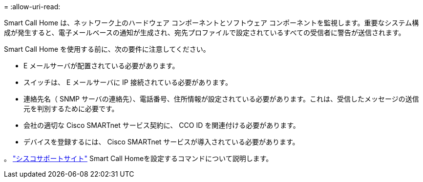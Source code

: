 = 
:allow-uri-read: 


Smart Call Home は、ネットワーク上のハードウェア コンポーネントとソフトウェア コンポーネントを監視します。重要なシステム構成が発生すると、電子メールベースの通知が生成され、宛先プロファイルで設定されているすべての受信者に警告が送信されます。

Smart Call Home を使用する前に、次の要件に注意してください。

* E メールサーバが配置されている必要があります。
* スイッチは、 E メールサーバに IP 接続されている必要があります。
* 連絡先名（ SNMP サーバの連絡先）、電話番号、住所情報が設定されている必要があります。これは、受信したメッセージの送信元を判別するために必要です。
* 会社の適切な Cisco SMARTnet サービス契約に、 CCO ID を関連付ける必要があります。
* デバイスを登録するには、 Cisco SMARTnet サービスが導入されている必要があります。


。 http://www.cisco.com/c/en/us/products/switches/index.html["シスコサポートサイト"^] Smart Call Homeを設定するコマンドについて説明します。
